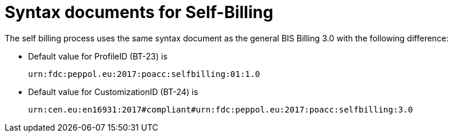 = Syntax documents for Self-Billing

The self billing process uses the same syntax document as the general BIS Billing 3.0 with the following difference:

* Default value for ProfileID (BT-23) is 

   urn:fdc:peppol.eu:2017:poacc:selfbilling:01:1.0

* Default value for CustomizationID (BT-24) is

   urn:cen.eu:en16931:2017#compliant#urn:fdc:peppol.eu:2017:poacc:selfbilling:3.0